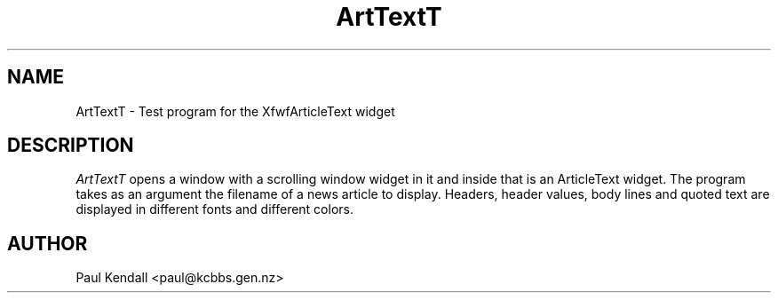 .TH "ArtTextT" "1" "31 Aug 1995" "Version 1.0" "Free Widget Foundation"
.SH NAME
ArtTextT \- Test program for the XfwfArticleText widget
.SH DESCRIPTION
.PP
.I ArtTextT
opens a window with a scrolling window widget in it and inside that is an
ArticleText widget.  The program takes as an argument the filename of a news
article to display.  Headers, header values, body lines and quoted text are
displayed in different fonts and different colors.
.SH AUTHOR
.sp
.nf
Paul Kendall <paul@kcbbs.gen.nz>
.fi



